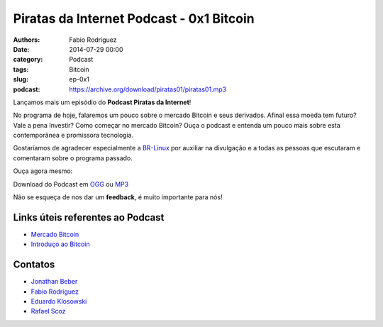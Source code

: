 Piratas da Internet Podcast - 0x1 Bitcoin
=========================================

:authors: Fabio Rodriguez
:date: 2014-07-29 00:00
:category: Podcast
:tags: Bitcoin
:slug: ep-0x1
:podcast: https://archive.org/download/piratas01/piratas01.mp3


.. _OGG: https://archive.org/download/piratas01/piratas01.ogg
.. _MP3: https://archive.org/download/piratas01/piratas01.mp3

.. _Jonathan Beber: https://twitter.com/jonathanbeber
.. _Fabio Rodriguez: https://twitter.com/fabiolrodriguez
.. _Eduardo Klosowski: https://eduardoklosowski.wordpress.com/
.. _Rafael Scoz: https://twitter.com/scozrafa


Lançamos mais um episódio do **Podcast Piratas da Internet**!

No programa de hoje, falaremos um pouco sobre o mercado Bitcoin e seus derivados. Afinal essa moeda tem futuro? Vale a pena Investir? Como começar no mercado Bitcoin? Ouça o podcast e entenda um pouco mais sobre esta contemporânea e promissora tecnologia.

Gostaríamos de agradecer especialmente a `BR-Linux <http://br-linux.org/>`_ por auxiliar na divulgação e a todas as pessoas que escutaram e comentaram sobre o programa passado.

Ouça agora mesmo:

.. raw:: html

  <audio controls>
    Seu navegador não suporta o player.
    <source src="https://archive.org/download/piratas01/piratas01.ogg" type="audio/ogg">
    <source src="https://archive.org/download/piratas01/piratas01.mp3" type="audio/mpeg">
  </audio>

Download do Podcast em OGG_ ou MP3_

Não se esqueça de nos dar um **feedback**, é muito importante para nós!


Links úteis referentes ao Podcast
---------------------------------

- `Mercado Bitcoin <https://www.mercadobitcoin.com.br/>`_
- `Introduço ao Bitcoin <http://www.piratasdainternet.com.br/o-que-e-bitcoin-uma-introducao-ao-bitcoin-litecoin-satoshi-e-etc/>`_


Contatos
--------

- `Jonathan Beber`_
- `Fabio Rodriguez`_
- `Eduardo Klosowski`_
- `Rafael Scoz`_
